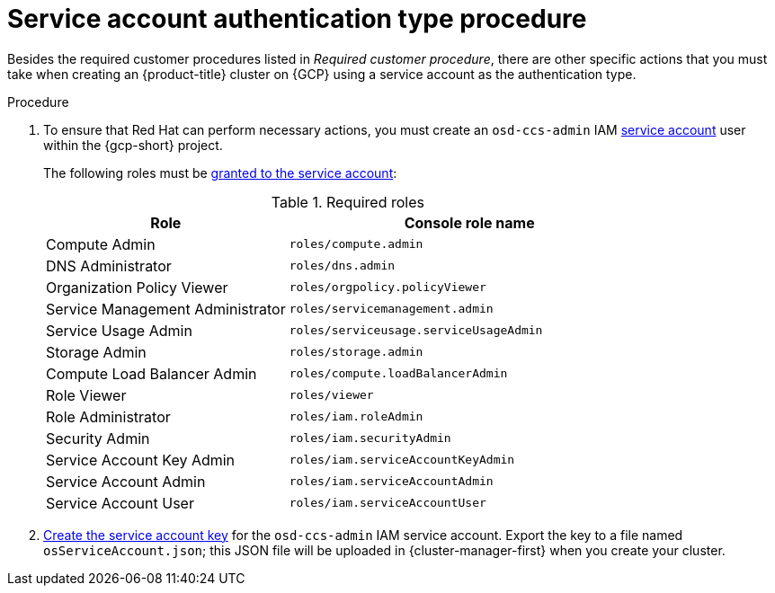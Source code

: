 // Module included in the following assemblies:
//
// * osd_planning/gcp-ccs.adoc
:_mod-docs-content-type: PROCEDURE
[id="ccs-gcp-customer-procedure-sa_{context}"]

= Service account authentication type procedure
// TODO: Same as other module - Better procedure heading that tells you what this is doing

Besides the required customer procedures listed in _Required customer procedure_, there are other specific actions that you must take when creating an {product-title} cluster on {GCP} using a service account as the authentication type.

.Procedure

. To ensure that Red Hat can perform necessary actions, you must create an `osd-ccs-admin` IAM link:https://cloud.google.com/iam/docs/creating-managing-service-accounts#creating_a_service_account[service account] user within the {gcp-short} project.

+

The following roles must be link:https://cloud.google.com/iam/docs/granting-roles-to-service-accounts#granting_access_to_a_service_account_for_a_resource[granted to the service account]:
+
.Required roles
[cols="2a,3a",options="header"]

|===

|Role|Console role name

|Compute Admin
|`roles/compute.admin`

|DNS Administrator
|`roles/dns.admin`

|Organization Policy Viewer
|`roles/orgpolicy.policyViewer`

|Service Management Administrator
|`roles/servicemanagement.admin`

|Service Usage Admin
|`roles/serviceusage.serviceUsageAdmin`

|Storage Admin
|`roles/storage.admin`

|Compute Load Balancer Admin
|`roles/compute.loadBalancerAdmin`

|Role Viewer
|`roles/viewer`

|Role Administrator
|`roles/iam.roleAdmin`

|Security Admin
|`roles/iam.securityAdmin`

|Service Account Key Admin
|`roles/iam.serviceAccountKeyAdmin`

|Service Account Admin
|`roles/iam.serviceAccountAdmin`

|Service Account User
|`roles/iam.serviceAccountUser`

|===

+

. link:https://cloud.google.com/iam/docs/creating-managing-service-account-keys#creating_service_account_keys[Create the service account key] for the `osd-ccs-admin` IAM service account. Export the key to a file named `osServiceAccount.json`; this JSON file will be uploaded in {cluster-manager-first} when you create your cluster.

